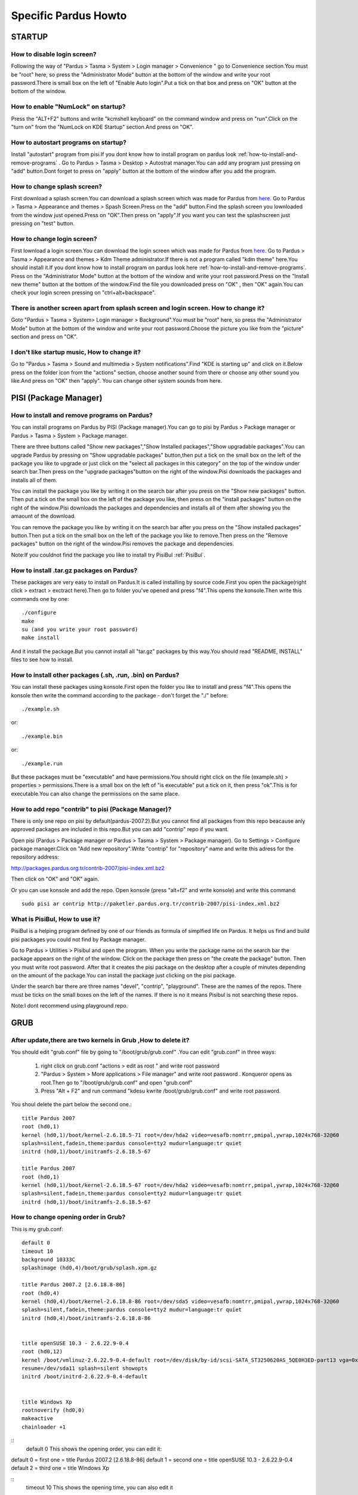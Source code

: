 .. highlightlang:: rest

Specific Pardus Howto
****************************

STARTUP
-------------

How to disable login screen?
^^^^^^^^^^^^^^^^^^^^^^^^^^^^^^^

Following the way of "Pardus > Tasma > System > Login manager > Convenience " go to Convenience section.You must be "root" here, so press the "Administrator Mode" button at the bottom of the window and write your root password.There is small box on the left of "Enable Auto login".Put a tick on that box and press on "OK" button at the bottom of the window.

How to enable "NumLock" on startup?
^^^^^^^^^^^^^^^^^^^^^^^^^^^^^^^^^^^^^^^^^^

Press the "ALT+F2" buttons and write "kcmshell keyboard" on the command window and press on "run".Click on the "turn on" from the "NumLock on KDE Startup" section.And press on "OK".

How to autostart programs on startup? 
^^^^^^^^^^^^^^^^^^^^^^^^^^^^^^^^^^^^^^^^^^^^^^^^

Install "autostart" program from pisi.If you dont know how to install program on pardus look :ref:`how-to-install-and-remove-programs` . Go to Pardus > Tasma > Desktop > Autostrat manager.You can add any program just pressing on "add" button.Dont forget to press on "apply" button at the bottom of the window after you add the program.

How to change splash screen?
^^^^^^^^^^^^^^^^^^^^^^^^^^^^^^^^^^

First download a splash screen.You can download a splash screen which was made for Pardus from 
`here <http://www.kde-look.org/content/show.php/3lobyte+Pardus+and+New+KDE+3.5+Splash+?content=52201>`_. Go to Pardus > Tasma > Appearance and themes > Spash Screen.Press on the "add" button.Find the splash screen you lownloaded from the window just opened.Press on "OK".Then press on "apply".If you want you can test the splashscreen just pressing on "test" button. 

How to change login screen? 
^^^^^^^^^^^^^^^^^^^^^^^^^^^^^^

First lownload a login screen.You can download the login screen which was made for Pardus from 
`here <http://kde-look.org/content/show.php/Login+for+Pardus%2BPardus+giri%C5%9F+temas%C4%B1?content=57871&PHPSESSID=828c9b01f495a86cbd4fa499b6076ca>`_. Go to Pardus > Tasma > Appearance and themes > Kdm Theme administrator.If there is not a program called "kdm theme" here.You should install it.If you dont know how to install program on pardus look here :ref:`how-to-install-and-remove-programs`. Press on the "Administrator Mode" button at the bottom of the window and write your root password.Press on the "Install new theme" button at the bottom of the window.Find the file you downloaded press on "OK" , then "OK" again.You can check your login screen pressing on "ctrl+alt+backspace".

There is another screen apart from splash screen and login screen. How to change it?
^^^^^^^^^^^^^^^^^^^^^^^^^^^^^^^^^^^^^^^^^^^^^^^^^^^^^^^^^^^^^^^^^^^^^^^^^^^^^^^^^^^^^^^^^^^^^^^

Goto "Pardus > Tasma > System> Login manager > Background".You must be "root" here, so press the "Administrator Mode" button at the bottom of the window and write your root password.Choose the picture you like from the "picture" section and press on "OK". 

I don't like startup music, How to change it? 
^^^^^^^^^^^^^^^^^^^^^^^^^^^^^^^^^^^^^^^^^^^^^^^^^^^^

Go to "Pardus > Tasma > Sound and multimedia > System notifications".Find "KDE is starting up" and click on it.Below press on the folder icon from the "actions" section, choose another sound from there or choose any other sound you like.And press on "OK" then "apply". You can change other system sounds from here. 

PISI (Package Manager)
------------------------------

.. _how-to-install-and-remove-programs:

How to install and remove programs on Pardus?
^^^^^^^^^^^^^^^^^^^^^^^^^^^^^^^^^^^^^^^^^^^^^^^^^^^^^

You can install programs on Pardus by PISI (Package manager).You can go to pisi by Pardus > Package manager or Pardus > Tasma > System > Package manager.

There are three buttons called "Show new packages","Show Installed packages","Show upgradable packages".You can upgrade Pardus by pressing on "Show upgradable packages" button,then put a tick on the small box on the left of the package you like to upgrade or just click on the "select all packages in this category" on the top of the window under search bar.Then press on the "upgrade packages"button on the right of the window.Pisi downloads the packages and installs all of them.

You can install the package you like by writing it on the search bar after you press on the "Show new packages" button. Then put a tick on the small box on the left of the package you like, then press on the "install packages" button on the right of the window.Pisi downloads the packages and dependencies and installs all of them after showing you the amaount of the download.

You can remove the package you like by writing it on the search bar after you press on the "Show installed packages" button.Then put a tick on the small box on the left of the package you like to remove.Then press on the "Remove packages" button on the right of the window.Pisi removes the package and dependencies.

Note:If you couldnot find the package you like to install try PisiBul  :ref:`PisiBul`.

How to install .tar.gz packages on Pardus?
^^^^^^^^^^^^^^^^^^^^^^^^^^^^^^^^^^^^^^^^^^^^^^^^^^^

These packages are very easy to install on Pardus.It is called installing by source code.First you open the package(right click > extract > exctract here).Then go to folder you've opened and press "f4".This opens the konsole.Then write this commands one by one::

     ./configure 
     make 
     su (and you write your root password) 
     make install

And it install the package.But you cannot install all "tar.gz" packages by this way.You should read "README, INSTALL" files to see how to install.

How to install other packages (.sh, .run, .bin) on Pardus?
^^^^^^^^^^^^^^^^^^^^^^^^^^^^^^^^^^^^^^^^^^^^^^^^^^^^^^^^^^^^^

You can install these packages using konsole.First open the folder you like to install and press "f4".This opens the konsole then write the command according to the package - don't forget the "./" before::

    ./example.sh 

or::

    ./example.bin

or::

    ./example.run

But these packages must be "executable" and have permissions.You should right click on the file (example.sh) > properties > permissions.There is a small box on the left of "is executable" put a tick on it, then press "ok".This is for executable.You can also change the permissions on the same place.

How to add repo "contrib" to pisi (Package Manager)?
^^^^^^^^^^^^^^^^^^^^^^^^^^^^^^^^^^^^^^^^^^^^^^^^^^^^^^^^^^^

There is only one repo on pisi by default(pardus-2007.2).But you cannot find all packages from this repo beacause anly approved packages are included in this repo.But you can add "contrip" repo if you want.

Open pisi (Pardus > Package manager or Pardus > Tasma > System > Package manager). Go to Settings > Configure package manager.Click on "Add new repository".Write "contrip" for "repository" name and write this adress for the repository address:

http://packages.pardus.org.tr/contrib-2007/pisi-index.xml.bz2

Then click on "OK" and "OK" again.

Or you can use konsole and add the repo. Open konsole (press "alt+f2" and write konsole) and write this command::

    sudo pisi ar contrip http://paketler.pardus.org.tr/contrib-2007/pisi-index.xml.bz2 


.. _PisiBul:

What is PisiBul, How to use it?
^^^^^^^^^^^^^^^^^^^^^^^^^^^^^^^^^^^^^^

PisiBul is a helping program defined by one of our friends as formula of simplfied life on Pardus. It helps us find and build pisi packages you could not find by Package manager.

Go to Pardus > Utilities > Pisibul and open the program. When you write the package name on the search bar the package appears on the right of the window. Click on the package then press on "the create the package" button. Then you must write root password. After that it creates the pisi package on the desktop after a couple of minutes depending on the amount of the package.You can install the package just clicking on the pisi package.


Under the search bar there are three names "devel", "contrip", "playground". These are the names of the repos. There must be ticks on the small boxes on the left of the names. If there is no it means Pisibul is not searching these repos.

Note:I dont recommend using playground repo.

GRUB
-------

After update,there are two kernels in Grub ,How to delete it?
^^^^^^^^^^^^^^^^^^^^^^^^^^^^^^^^^^^^^^^^^^^^^^^^^^^^^^^^^^^^^^^^^^^^^^^^

You should edit "grub.conf" file by going to "/boot/grub/grub.conf" .You can edit "grub.conf" in three ways:

    1) right click on grub.conf "actions > edit as root " and write root password 
    2) "Pardus > System > More applications > File manager" and write root password . Konqueror opens as root.Then go to "/boot/grub/grub.conf" and open "grub.conf" 
    3) Press "Alt + F2" and run command "kdesu kwrite /boot/grub/grub.conf" and write root password. 

You shoul delete the part below the second one.::

    title Pardus 2007
    root (hd0,1)
    kernel (hd0,1)/boot/kernel-2.6.18.5-71 root=/dev/hda2 video=vesafb:nomtrr,pmipal,ywrap,1024x768-32@60 
    splash=silent,fadein,theme:pardus console=tty2 mudur=language:tr quiet
    initrd (hd0,1)/boot/initramfs-2.6.18.5-67

    title Pardus 2007
    root (hd0,1)
    kernel (hd0,1)/boot/kernel-2.6.18.5-67 root=/dev/hda2 video=vesafb:nomtrr,pmipal,ywrap,1024x768-32@60 
    splash=silent,fadein,theme:pardus console=tty2 mudur=language:tr quiet
    initrd (hd0,1)/boot/initramfs-2.6.18.5-67

How to change opening order in Grub?
^^^^^^^^^^^^^^^^^^^^^^^^^^^^^^^^^^^^^^^^^^^

This is my grub.conf::

    default 0
    timeout 10
    background 10333C
    splashimage (hd0,4)/boot/grub/splash.xpm.gz

    title Pardus 2007.2 [2.6.18.8-86]
    root (hd0,4)
    kernel (hd0,4)/boot/kernel-2.6.18.8-86 root=/dev/sda5 video=vesafb:nomtrr,pmipal,ywrap,1024x768-32@60 
    splash=silent,fadein,theme:pardus console=tty2 mudur=language:tr quiet
    initrd (hd0,4)/boot/initramfs-2.6.18.8-86


    title openSUSE 10.3 - 2.6.22.9-0.4
    root (hd0,12)
    kernel /boot/vmlinuz-2.6.22.9-0.4-default root=/dev/disk/by-id/scsi-SATA_ST3250620AS_5QE0H3ED-part13 vga=0x317
    resume=/dev/sda11 splash=silent showopts
    initrd /boot/initrd-2.6.22.9-0.4-default


    title Windows Xp
    rootnoverify (hd0,0)
    makeactive 
    chainloader +1

::
    default 0  This shows the opening order, you can  edit it: 


default 0 = first one = title Pardus 2007.2 [2.6.18.8-86] 
default 1 = second one = title openSUSE 10.3 - 2.6.22.9-0.4 
default 2 = third one = title Windows Xp 

::
    timeout 10  This shows the opening time, you can also edit it

How to reinstall Grub?
^^^^^^^^^^^^^^^^^^^^^^^^^^^^^

Put Pardus installation cd on cdrom and reboot computer.When you see pardus installation screen::

    press "c". You will see this   "grub>"
    then write "root (0,"    (There is space between "root"and "(0,") and press "tab".This will show you partitions.
    then write "root (0,4)"   and press enter.(this (0,4) is  my pardus partition, you write your partition)
    then write "setup (hd0)"   (There is space between "setup" and "(hd0)".
    Reboot computer by pressing   "ctrl+alt+del"


.. XXX more?

